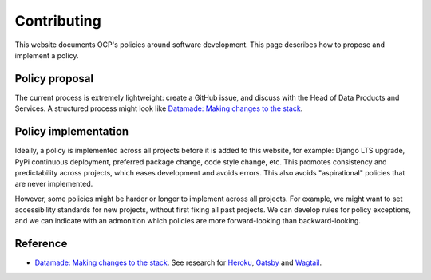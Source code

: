 Contributing
============

This website documents OCP's policies around software development. This page describes how to propose and implement a policy.

Policy proposal
---------------

The current process is extremely lightweight: create a GitHub issue, and discuss with the Head of Data Products and Services. A structured process might look like `Datamade: Making changes to the stack <https://github.com/datamade/how-to/blob/master/CONTRIBUTING.md>`__.

Policy implementation
---------------------

Ideally, a policy is implemented across all projects before it is added to this website, for example: Django LTS upgrade, PyPi continuous deployment, preferred package change, code style change, etc. This promotes consistency and predictability across projects, which eases development and avoids errors. This also avoids "aspirational" policies that are never implemented.

However, some policies might be harder or longer to implement across all projects. For example, we might want to set accessibility standards for new projects, without first fixing all past projects. We can develop rules for policy exceptions, and we can indicate with an admonition which policies are more forward-looking than backward-looking.

Reference
---------

-  `Datamade: Making changes to the stack <https://github.com/datamade/how-to/blob/master/CONTRIBUTING.md>`__. See research for `Heroku <https://github.com/datamade/how-to/blob/master/heroku/research/recommendation-of-adoption.md>`__, `Gatsby <https://github.com/datamade/how-to/tree/master/gatsby/research>`__ and `Wagtail <https://github.com/datamade/how-to/tree/master/django/wagtail/research>`__.

